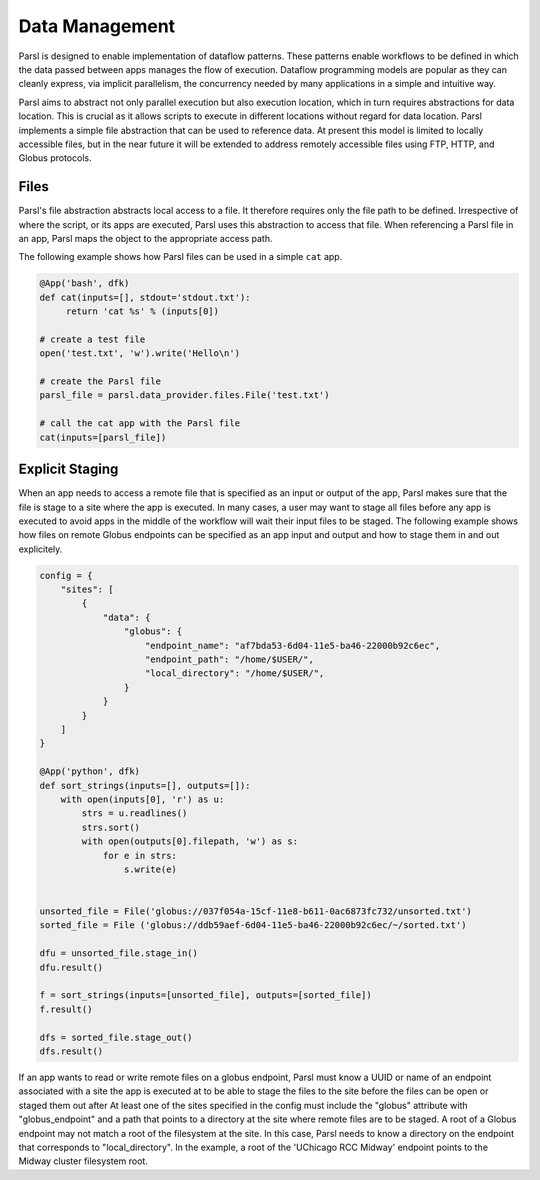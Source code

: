 .. _label-data:

Data Management
===============

Parsl is designed to enable implementation of dataflow patterns. These patterns enable workflows to be defined in which the data passed between apps manages the flow of execution. Dataflow programming models are popular as they can cleanly express, via implicit parallelism, the concurrency needed by many applications in a simple and intuitive way.

Parsl aims to abstract not only parallel execution but also execution location, which in turn requires abstractions for data location. This is crucial as it allows scripts to execute in different locations without regard for data location. Parsl implements a simple file abstraction that can be used to reference data. At present this model is limited to locally accessible files, but in the near future it will be extended to address remotely accessible files using FTP, HTTP, and Globus protocols.

Files
-----

Parsl's file abstraction abstracts local access to a file. It therefore requires only the file path to be defined. Irrespective of where the script, or its apps are executed, Parsl uses this abstraction to access that file. When referencing a Parsl file in an app, Parsl maps the object to the appropriate access path.

The following example shows how Parsl files can be used in a simple ``cat`` app.

.. code-block:: python

       @App('bash', dfk)
       def cat(inputs=[], stdout='stdout.txt'):
            return 'cat %s' % (inputs[0])

       # create a test file
       open('test.txt', 'w').write('Hello\n')

       # create the Parsl file
       parsl_file = parsl.data_provider.files.File('test.txt')

       # call the cat app with the Parsl file
       cat(inputs=[parsl_file])

Explicit Staging
----------------

When an app needs to access a remote file that is specified as an input or output of the app, Parsl makes sure that the file is stage to a site where the app is executed. In many cases, a user may want to stage all files before any app is executed to avoid apps in the middle of the workflow will wait their input files to be staged.
The following example shows how files on remote Globus endpoints can be specified as an app input and output and how to stage them in and out explicitely.

.. code-block:: python

        config = {
            "sites": [
                {
                    "data": {
                        "globus": {
                            "endpoint_name": "af7bda53-6d04-11e5-ba46-22000b92c6ec",
                            "endpoint_path": "/home/$USER/",
                            "local_directory": "/home/$USER/",
                        }
                    }
                }
            ]
        }

        @App('python', dfk)
        def sort_strings(inputs=[], outputs=[]):
            with open(inputs[0], 'r') as u:
                strs = u.readlines()
                strs.sort()
                with open(outputs[0].filepath, 'w') as s:
                    for e in strs:
                        s.write(e)

        
        unsorted_file = File('globus://037f054a-15cf-11e8-b611-0ac6873fc732/unsorted.txt')
        sorted_file = File ('globus://ddb59aef-6d04-11e5-ba46-22000b92c6ec/~/sorted.txt')

        dfu = unsorted_file.stage_in()
        dfu.result()

        f = sort_strings(inputs=[unsorted_file], outputs=[sorted_file])
        f.result()

        dfs = sorted_file.stage_out()
        dfs.result()

If an app wants to read or write remote files on a globus endpoint, Parsl must know a UUID or name of an endpoint associated with a site the app is executed at to be able to stage the files to the site before the files can be open or staged them out after At least one of the sites specified in the config must include the "globus" attribute with "globus_endpoint" and a path that points to a directory at the site where remote files are to be staged. A root of a Globus endpoint may not match a root of the filesystem at the site. In this case, Parsl needs to know a directory on the endpoint that corresponds to "local_directory". In the example, a root of the 'UChicago RCC Midway' endpoint points to the Midway cluster filesystem root.
